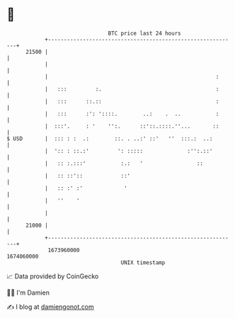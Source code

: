 * 👋

#+begin_example
                                   BTC price last 24 hours                    
               +------------------------------------------------------------+ 
         21500 |                                                            | 
               |                                                            | 
               |                                                     :      | 
               |   :::         :.                                    :      | 
               |   :::      ::.::                                    :      | 
               |   :::      :': '::::.        ..:    .  ..           :      | 
               |  :::'.     : '    '':.      ::'::.::::.''...       ::      | 
   $ USD       |  ::: : :  .:        ::. . ..:' ::'   ''  :::.:  ..:        | 
               |  ':: : ::.:'         ': :::::              :'':.::'        | 
               |   :: :.:::'           :.:   '                 ::           | 
               |   :: ::'::            ::'                                  | 
               |   :: :' :'             '                                   | 
               |   ''    '                                                  | 
               |                                                            | 
         21000 |                                                            | 
               +------------------------------------------------------------+ 
                1673960000                                        1674060000  
                                       UNIX timestamp                         
#+end_example
📈 Data provided by CoinGecko

🧑‍💻 I'm Damien

✍️ I blog at [[https://www.damiengonot.com][damiengonot.com]]
